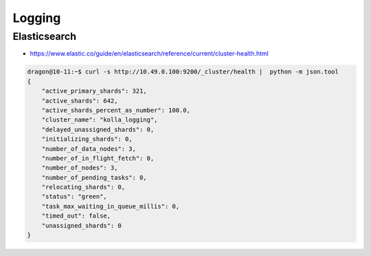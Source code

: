 =======
Logging
=======

Elasticsearch
=============

* https://www.elastic.co/guide/en/elasticsearch/reference/current/cluster-health.html

.. code-block:: console

   dragon@10-11:~$ curl -s http://10.49.0.100:9200/_cluster/health |  python -m json.tool
   {
       "active_primary_shards": 321,
       "active_shards": 642,
       "active_shards_percent_as_number": 100.0,
       "cluster_name": "kolla_logging",
       "delayed_unassigned_shards": 0,
       "initializing_shards": 0,
       "number_of_data_nodes": 3,
       "number_of_in_flight_fetch": 0,
       "number_of_nodes": 3,
       "number_of_pending_tasks": 0,
       "relocating_shards": 0,
       "status": "green",
       "task_max_waiting_in_queue_millis": 0,
       "timed_out": false,
       "unassigned_shards": 0
   }
